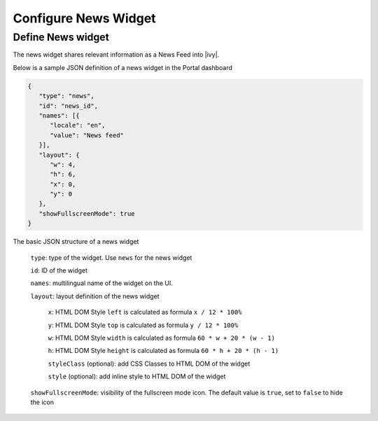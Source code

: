 .. _configure-dashboard-newsfeed-widget:

Configure News Widget
=====================

Define News widget
------------------

The news widget shares relevant information as a News Feed into |ivy|.

Below is a sample JSON definition of a news widget in the Portal dashboard

.. code-block:: html

   {
      "type": "news",
      "id": "news_id",
      "names": [{
         "locale": "en",
         "value": "News feed"
      }],
      "layout": {
         "w": 4,
         "h": 6,
         "x": 0,
         "y": 0
      },
      "showFullscreenMode": true
   }
..

The basic JSON structure of a news widget

   ``type``: type of the widget. Use ``news`` for the news widget

   ``id``: ID of the widget

   ``names``: multilingual name of the widget on the UI.

   ``layout``: layout definition of the news widget

      ``x``: HTML DOM Style ``left`` is calculated as formula ``x / 12 * 100%``

      ``y``: HTML DOM Style ``top`` is calculated as formula ``y / 12 * 100%``

      ``w``: HTML DOM Style ``width`` is calculated as formula ``60 * w + 20 * (w - 1)``

      ``h``: HTML DOM Style ``height`` is calculated as formula ``60 * h + 20 * (h - 1)``

      ``styleClass`` (optional): add CSS Classes to HTML DOM of the widget

      ``style`` (optional): add inline style to HTML DOM of the widget

   ``showFullscreenMode``: visibility of the fullscreen mode icon. The default value is ``true``, set to ``false`` to hide the icon